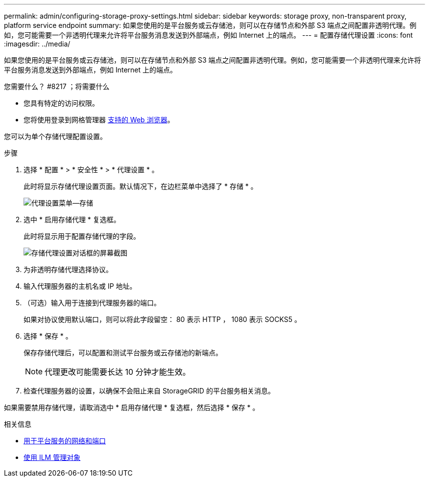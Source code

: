---
permalink: admin/configuring-storage-proxy-settings.html 
sidebar: sidebar 
keywords: storage proxy, non-transparent proxy, platform service endpoint 
summary: 如果您使用的是平台服务或云存储池，则可以在存储节点和外部 S3 端点之间配置非透明代理。例如，您可能需要一个非透明代理来允许将平台服务消息发送到外部端点，例如 Internet 上的端点。 
---
= 配置存储代理设置
:icons: font
:imagesdir: ../media/


[role="lead"]
如果您使用的是平台服务或云存储池，则可以在存储节点和外部 S3 端点之间配置非透明代理。例如，您可能需要一个非透明代理来允许将平台服务消息发送到外部端点，例如 Internet 上的端点。

.您需要什么？ #8217 ；将需要什么
* 您具有特定的访问权限。
* 您将使用登录到网格管理器 xref:../admin/web-browser-requirements.adoc[支持的 Web 浏览器]。


您可以为单个存储代理配置设置。

.步骤
. 选择 * 配置 * > * 安全性 * > * 代理设置 * 。
+
此时将显示存储代理设置页面。默认情况下，在边栏菜单中选择了 * 存储 * 。

+
image::../media/proxy_settings_menu_storage.png[代理设置菜单—存储]

. 选中 * 启用存储代理 * 复选框。
+
此时将显示用于配置存储代理的字段。

+
image::../media/proxy_settings_storage.png[存储代理设置对话框的屏幕截图]

. 为非透明存储代理选择协议。
. 输入代理服务器的主机名或 IP 地址。
. （可选）输入用于连接到代理服务器的端口。
+
如果对协议使用默认端口，则可以将此字段留空： 80 表示 HTTP ， 1080 表示 SOCKS5 。

. 选择 * 保存 * 。
+
保存存储代理后，可以配置和测试平台服务或云存储池的新端点。

+

NOTE: 代理更改可能需要长达 10 分钟才能生效。

. 检查代理服务器的设置，以确保不会阻止来自 StorageGRID 的平台服务相关消息。


如果需要禁用存储代理，请取消选中 * 启用存储代理 * 复选框，然后选择 * 保存 * 。

.相关信息
* xref:networking-and-ports-for-platform-services.adoc[用于平台服务的网络和端口]
* xref:../ilm/index.adoc[使用 ILM 管理对象]

